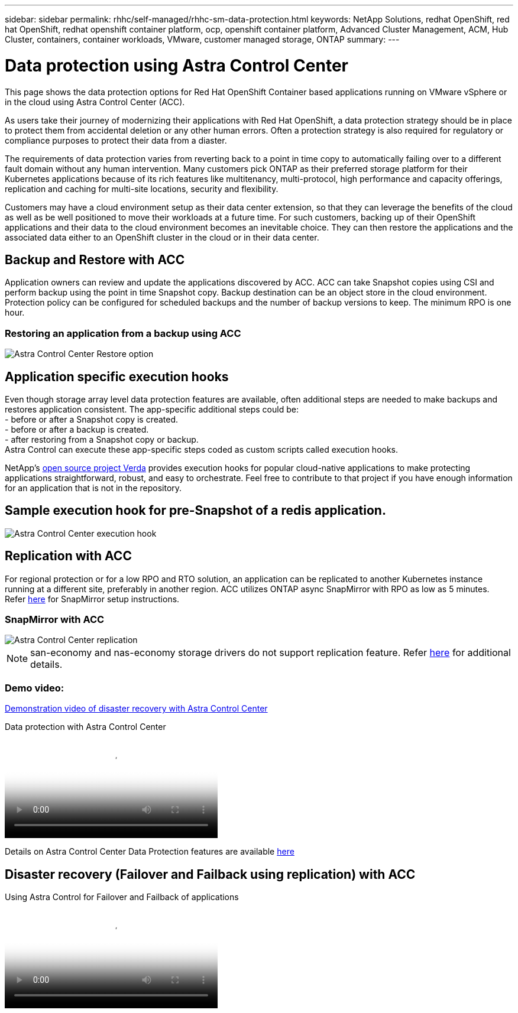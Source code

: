 ---
sidebar: sidebar
permalink: rhhc/self-managed/rhhc-sm-data-protection.html
keywords: NetApp Solutions, redhat OpenShift, red hat OpenShift, redhat openshift container platform, ocp, openshift container platform, Advanced Cluster Management, ACM, Hub Cluster, containers, container workloads, VMware, customer managed storage, ONTAP
summary:
---

= Data protection using Astra Control Center
:hardbreaks:
:nofooter:
:icons: font
:linkattrs:
:imagesdir: ./../../media/

[.lead]
This page shows the data protection options for Red Hat OpenShift Container based applications running on VMware vSphere or in the cloud using Astra Control Center (ACC). 

As users take their journey of modernizing their applications with Red Hat OpenShift, a data protection strategy should be in place to protect them from accidental deletion or any other human errors. Often a protection strategy is also required for regulatory or compliance purposes to protect their data from a diaster.

The requirements of data protection varies from reverting back to a point in time copy to automatically failing over to a different fault domain without any human intervention. Many customers pick ONTAP as their preferred storage platform for their Kubernetes applications because of its rich features like multitenancy, multi-protocol, high performance and capacity offerings, replication and caching for multi-site locations, security and flexibility.

Customers may have a cloud environment setup as their data center extension, so that they can leverage the benefits of the cloud as well as be well positioned to move their workloads at a future time. For such customers, backing up of their OpenShift applications and their data to the cloud environment becomes an inevitable choice. They can then restore the applications and the associated data either to an OpenShift cluster in the cloud or in their data center.


== Backup and Restore with ACC
Application owners can review and update the applications discovered by ACC. ACC can take Snapshot copies using CSI and perform backup using the point in time Snapshot copy. Backup destination can be an object store in the cloud environment. Protection policy can be configured for scheduled backups and the number of backup versions to keep. The minimum RPO is one hour.

=== Restoring an application from a backup using ACC
image:rhhc-onprem-dp-br.png[Astra Control Center Restore option]

== Application specific execution hooks
Even though storage array level data protection features are available, often additional steps are needed to make backups and restores application consistent. The app-specific additional steps could be:
- before or after a Snapshot copy is created.
- before or after a backup is created.
- after restoring from a Snapshot copy or backup.
Astra Control can execute these app-specific steps coded as custom scripts called execution hooks.

NetApp's link:https://github.com/NetApp/Verda[open source project Verda] provides execution hooks for popular cloud-native applications to make protecting applications straightforward, robust, and easy to orchestrate. Feel free to contribute to that project if you have enough information for an application that is not in the repository.

== Sample execution hook for pre-Snapshot of a redis application.
image::rhhc-onprem-dp-br-hook.png[Astra Control Center execution hook]

== Replication with ACC

For regional protection or for a low RPO and RTO solution, an application can be replicated to another Kubernetes instance running at a different site, preferably in another region. ACC utilizes ONTAP async SnapMirror with RPO as low as 5 minutes.
Refer link:https://docs.netapp.com/us-en/astra-control-center/use/replicate_snapmirror.html[here] for SnapMirror setup instructions.  

=== SnapMirror with ACC
image::rhhc-onprem-dp-rep.png[Astra Control Center replication]

NOTE: san-economy and nas-economy storage drivers do not support replication feature. Refer link:https://docs.netapp.com/us-en/astra-control-center/get-started/requirements.html#astra-trident-requirements[here] for additional details. 


=== Demo video:
link:https://www.netapp.tv/details/29504?mcid=35609780286441704190790628065560989458[Demonstration video of disaster recovery with Astra Control Center]

video::0cec0c90-4c6f-4018-9e4f-b09700eefb3a[panopto, title="Data protection with Astra Control Center", width=360]

Details on Astra Control Center Data Protection features are available link:https://docs.netapp.com/us-en/astra-control-center/concepts/data-protection.html[here]

== Disaster recovery (Failover and Failback using replication) with ACC

video::4e550e59-369e-4607-88ec-b0d60142c584[panopto, title="Using Astra Control for Failover and Failback of applications", width=360]